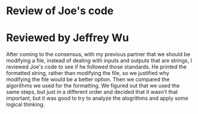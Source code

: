 * Review of Joe's code

* Reviewed by Jeffrey Wu

After coming to the consensus, with my previous partner that we should be modifying a file, instead of dealing with inputs and outputs that are strings, I reviewed Joe's code to see if he followed those standards. He printed the formatted string, rather than modifying the file, so we justified why modifying the file would be a better option. Then we compared the algorithms we used for the formatting. We figured out that we used the same steps, but just in a different order and decided that it wasn't that important, but it was good to try to analyze the alogrithms and apply some logical thinking.
